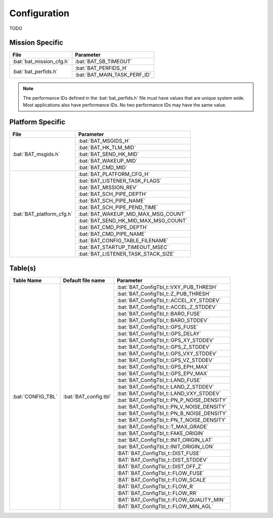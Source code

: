 Configuration
=============

TODO

Mission Specific
^^^^^^^^^^^^^^^^

+----------------------------+-------------------------------------+
| File                       | Parameter                           |
+============================+=====================================+
| :bat:`bat_mission_cfg.h`   | :bat:`BAT_SB_TIMEOUT`               |
+----------------------------+-------------------------------------+
| :bat:`bat_perfids.h`       | :bat:`BAT_PERFIDS_H`                |
+                            +-------------------------------------+
|                            | :bat:`BAT_MAIN_TASK_PERF_ID`        |
+----------------------------+-------------------------------------+

.. note::
   The performance IDs defined in the :bat:`bat_perfids.h` file must have values
   that are unique system wide.  Most applications also have performance IDs.
   No two performance IDs may have the same value.
   

Platform Specific
^^^^^^^^^^^^^^^^^

+-----------------------------+---------------------------------------------+
| File                        | Parameter                                   |
+=============================+=============================================+
| :bat:`BAT_msgids.h`         | :bat:`BAT_MSGIDS_H`                         |
+                             +---------------------------------------------+
|                             | :bat:`BAT_HK_TLM_MID`                       |
+                             +---------------------------------------------+
|                             | :bat:`BAT_SEND_HK_MID`                      |
+                             +---------------------------------------------+
|                             | :bat:`BAT_WAKEUP_MID`                       |
+                             +---------------------------------------------+
|                             | :bat:`BAT_CMD_MID`                          |
+-----------------------------+---------------------------------------------+
| :bat:`BAT_platform_cfg.h`   | :bat:`BAT_PLATFORM_CFG_H`                   |
+                             +---------------------------------------------+
|                             | :bat:`BAT_LISTENER_TASK_FLAGS`              |
+                             +---------------------------------------------+
|                             | :bat:`BAT_MISSION_REV`                      |
+                             +---------------------------------------------+
|                             | :bat:`BAT_SCH_PIPE_DEPTH`                   |
+                             +---------------------------------------------+
|                             | :bat:`BAT_SCH_PIPE_NAME`                    |
+                             +---------------------------------------------+
|                             | :bat:`BAT_SCH_PIPE_PEND_TIME`               |
+                             +---------------------------------------------+
|                             | :bat:`BAT_WAKEUP_MID_MAX_MSG_COUNT`         |
+                             +---------------------------------------------+
|                             | :bat:`BAT_SEND_HK_MID_MAX_MSG_COUNT`        |
+                             +---------------------------------------------+
|                             | :bat:`BAT_CMD_PIPE_DEPTH`                   |
+                             +---------------------------------------------+
|                             | :bat:`BAT_CMD_PIPE_NAME`                    |
+                             +---------------------------------------------+
|                             | :bat:`BAT_CONFIG_TABLE_FILENAME`            |
+                             +---------------------------------------------+
|                             | :bat:`BAT_STARTUP_TIMEOUT_MSEC`             |
+                             +---------------------------------------------+
|                             | :bat:`BAT_LISTENER_TASK_STACK_SIZE`         |
+-----------------------------+---------------------------------------------+

Table(s)
^^^^^^^^^^^^^^^^

+-------------------------------+------------------------------------+--------------------------------------------+
| Table Name                    | Default file name                  | Parameter                                  |
+===============================+====================================+============================================+
| :bat:`CONFIG_TBL`             | :bat:`BAT_config.tbl`              | :bat:`BAT_ConfigTbl_t::VXY_PUB_THRESH`     |
+                               |                                    +--------------------------------------------+
|                               |                                    | :bat:`BAT_ConfigTbl_t::Z_PUB_THRESH`       |
+                               |                                    +--------------------------------------------+
|                               |                                    | :bat:`BAT_ConfigTbl_t::ACCEL_XY_STDDEV`    |
+                               |                                    +--------------------------------------------+
|                               |                                    | :bat:`BAT_ConfigTbl_t::ACCEL_Z_STDDEV`     |
+                               |                                    +--------------------------------------------+
|                               |                                    | :bat:`BAT_ConfigTbl_t::BARO_FUSE`          |
+                               |                                    +--------------------------------------------+
|                               |                                    | :bat:`BAT_ConfigTbl_t::BARO_STDDEV`        |
+                               |                                    +--------------------------------------------+
|                               |                                    | :bat:`BAT_ConfigTbl_t::GPS_FUSE`           |
+                               |                                    +--------------------------------------------+
|                               |                                    | :bat:`BAT_ConfigTbl_t::GPS_DELAY`          |
+                               |                                    +--------------------------------------------+
|                               |                                    | :bat:`BAT_ConfigTbl_t::GPS_XY_STDDEV`      |
+                               |                                    +--------------------------------------------+
|                               |                                    | :bat:`BAT_ConfigTbl_t::GPS_Z_STDDEV`       |
+                               |                                    +--------------------------------------------+
|                               |                                    | :bat:`BAT_ConfigTbl_t::GPS_VXY_STDDEV`     |
+                               |                                    +--------------------------------------------+
|                               |                                    | :bat:`BAT_ConfigTbl_t::GPS_VZ_STDDEV`      |
+                               |                                    +--------------------------------------------+
|                               |                                    | :bat:`BAT_ConfigTbl_t::GPS_EPH_MAX`        |
+                               |                                    +--------------------------------------------+
|                               |                                    | :bat:`BAT_ConfigTbl_t::GPS_EPV_MAX`        |
+                               |                                    +--------------------------------------------+
|                               |                                    | :bat:`BAT_ConfigTbl_t::LAND_FUSE`          |
+                               |                                    +--------------------------------------------+
|                               |                                    | :bat:`BAT_ConfigTbl_t::LAND_Z_STDDEV`      |
+                               |                                    +--------------------------------------------+
|                               |                                    | :bat:`BAT_ConfigTbl_t::LAND_VXY_STDDEV`    |
+                               |                                    +--------------------------------------------+
|                               |                                    | :bat:`BAT_ConfigTbl_t::PN_P_NOISE_DENSITY` |
+                               |                                    +--------------------------------------------+
|                               |                                    | :bat:`BAT_ConfigTbl_t::PN_V_NOISE_DENSITY` |
+                               |                                    +--------------------------------------------+
|                               |                                    | :bat:`BAT_ConfigTbl_t::PN_B_NOISE_DENSITY` |
+                               |                                    +--------------------------------------------+
|                               |                                    | :bat:`BAT_ConfigTbl_t::PN_T_NOISE_DENSITY` |
+                               |                                    +--------------------------------------------+
|                               |                                    | :bat:`BAT_ConfigTbl_t::T_MAX_GRADE`        |
+                               |                                    +--------------------------------------------+
|                               |                                    | :bat:`BAT_ConfigTbl_t::FAKE_ORIGIN`        |
+                               |                                    +--------------------------------------------+
|                               |                                    | :bat:`BAT_ConfigTbl_t::INIT_ORIGIN_LAT`    |
+                               |                                    +--------------------------------------------+
|                               |                                    | :bat:`BAT_ConfigTbl_t::INIT_ORIGIN_LON`    |
+                               |                                    +--------------------------------------------+
|                               |                                    | :BAT:`BAT_ConfigTbl_t::DIST_FUSE`          |
+                               |                                    +--------------------------------------------+
|                               |                                    | :BAT:`BAT_ConfigTbl_t::DIST_STDDEV`        |
+                               |                                    +--------------------------------------------+
|                               |                                    | :BAT:`BAT_ConfigTbl_t::DIST_OFF_Z`         |
+                               |                                    +--------------------------------------------+
|                               |                                    | :BAT:`BAT_ConfigTbl_t::FLOW_FUSE`          |
+                               |                                    +--------------------------------------------+
|                               |                                    | :BAT:`BAT_ConfigTbl_t::FLOW_SCALE`         |
+                               |                                    +--------------------------------------------+
|                               |                                    | :BAT:`BAT_ConfigTbl_t::FLOW_R`             |
+                               |                                    +--------------------------------------------+
|                               |                                    | :BAT:`BAT_ConfigTbl_t::FLOW_RR`            |
+                               |                                    +--------------------------------------------+
|                               |                                    | :BAT:`BAT_ConfigTbl_t::FLOW_QUALITY_MIN`   |
+                               |                                    +--------------------------------------------+
|                               |                                    | :BAT:`BAT_ConfigTbl_t::FLOW_MIN_AGL`       |
+-------------------------------+------------------------------------+--------------------------------------------+


























